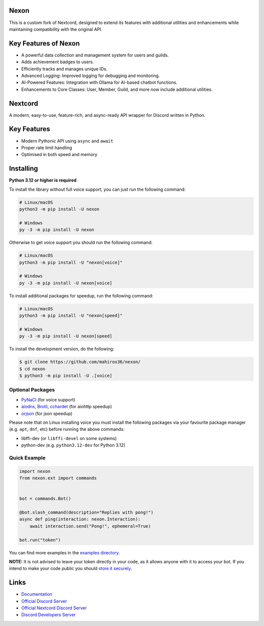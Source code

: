 .. image:: https://raw.githubusercontent.com/mahirox36/nexon/master/assets/repo-banner.svg
   :alt: Nextcord

.. image:: https://img.shields.io/discord/1262297191884521514?color=blue&label=discord
   :target: https://discord.gg/HC2bryKU5Y
   :alt: Discord server invite
.. image:: https://img.shields.io/pypi/v/nexon.svg
   :target: https://pypi.org/project/nexon/
   :alt: PyPI version info
.. image:: https://img.shields.io/pypi/dm/nexon?color=informational&label=pypi%20downloads
   :target: https://pypi.org/project/nexon/
   :alt: PyPI version info
.. image:: https://img.shields.io/pypi/pyversions/nextcord.svg
   :target: https://pypi.org/project/nexon/
   :alt: PyPI supported Python versions
.. image:: https://img.shields.io/readthedocs/nextcord
   :target: https://docs.nextcord.dev/
   :alt: Nextcord documentation

Nexon
--------

This is a custom fork of Nextcord, designed to extend its features with additional utilities and enhancements while maintaining compatibility with the original API.

Key Features of Nexon
-------------
* A powerful data collection and management system for users and guilds.
* Adds achievement badges to users.
* Efficiently tracks and manages unique IDs.
* Advanced Logging: Improved logging for debugging and monitoring.
* AI-Powered Features: Integration with Ollama for AI-based chatbot functions.
* Enhancements to Core Classes: User, Member, Guild, and more now include additional utilities.



Nextcord
----------
A modern, easy-to-use, feature-rich, and async-ready API wrapper for Discord written in Python.


Key Features
-------------

- Modern Pythonic API using ``async`` and ``await``
- Proper rate limit handling
- Optimised in both speed and memory

Installing
----------

**Python 3.12 or higher is required**

To install the library without full voice support, you can just run the following command:

.. code:: sh

    # Linux/macOS
    python3 -m pip install -U nexon

    # Windows
    py -3 -m pip install -U nexon

Otherwise to get voice support you should run the following command:

.. code:: sh

    # Linux/macOS
    python3 -m pip install -U "nexon[voice]"

    # Windows
    py -3 -m pip install -U nexon[voice]

To install additional packages for speedup, run the following command:

.. code:: sh

    # Linux/macOS
    python3 -m pip install -U "nexon[speed]"

    # Windows
    py -3 -m pip install -U nexon[speed]


To install the development version, do the following:

.. code:: sh

    $ git clone https://github.com/mahirox36/nexon/
    $ cd nexon
    $ python3 -m pip install -U .[voice]


Optional Packages
~~~~~~~~~~~~~~~~~~

* `PyNaCl <https://pypi.org/project/PyNaCl/>`__ (for voice support)
* `aiodns <https://pypi.org/project/aiodns/>`__, `Brotli <https://pypi.org/project/Brotli/>`__, `cchardet <https://pypi.org/project/cchardet/>`__ (for aiohttp speedup)
* `orjson <https://pypi.org/project/orjson/>`__ (for json speedup)

Please note that on Linux installing voice you must install the following packages via your favourite package manager (e.g. ``apt``, ``dnf``, etc) before running the above commands:

* libffi-dev (or ``libffi-devel`` on some systems)
* python-dev (e.g. ``python3.12-dev`` for Python 3.12)


Quick Example
~~~~~~~~~~~~~

.. code:: py

    import nexon
    from nexon.ext import commands


    bot = commands.Bot()

    @bot.slash_command(description="Replies with pong!")
    async def ping(interaction: nexon.Interaction):
        await interaction.send("Pong!", ephemeral=True)

    bot.run("token")

You can find more examples in the `examples directory <https://github.com/mahirox36/nexon/blob/master/examples/>`_.

**NOTE:** It is not advised to leave your token directly in your code, as it allows anyone with it to access your bot. If you intend to make your code public you should `store it securely <https://github.com/mahirox36/nexon/blob/master/examples/secure_token_storage.py/>`_.

Links
------

- `Documentation <https://docs.nextcord.dev/>`_
- `Official Discord Server <https://discord.gg/HC2bryKU5Y>`_
- `Official Nextcord Discord Server <https://discord.gg/nextcord>`_
- `Discord Developers Server <https://discord.gg/discord-developers>`_
